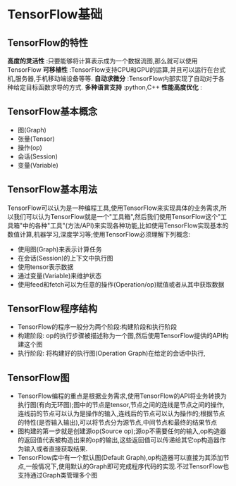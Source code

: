 * TensorFlow基础
** TensorFlow的特性
 *高度的灵活性* :只要能够将计算表示成为一个数据流图,那么就可以使用TensorFlow
 *可移植性* :TensorFlow支持CPU和GPU的运算,并且可以运行在台式机,服务器,手机移动端设备等等.
 *自动求微分* :TensorFlow内部实现了自动对于各种给定目标函数求导的方式.
 *多种语言支持* :python,C++
 *性能高度优化* : 

** TensorFlow基本概念
 - 图(Graph)
 - 张量(Tensor)
 - 操作(op)
 - 会话(Session)
 - 变量(Variable)
 

** TensorFlow基本用法
TensorFlow可以认为是一种编程工具,使用TensorFlow来实现具体的业务需求,所以我们可以认为TensorFlow就是一个"工具箱",然后我们使用TensorFlow这个"工具箱"中的各种"工具"(方法/API)来实现各种功能,比如使用TensorFlow实现基本的数值计算,机器学习,深度学习等;使用TensorFlow必须理解下列概念:
 - 使用图(Graph)来表示计算任务
 - 在会话(Session)的上下文中执行图
 - 使用tensor表示数据
 - 通过变量(Variable)来维护状态
 - 使用feed和fetch可以为任意的操作(Operation/op)赋值或者从其中获取数据

** TensorFlow程序结构
 - TensorFlow的程序一般分为两个阶段:构建阶段和执行阶段
 - 构建阶段: op的执行步骤被描述称为一个图,然后使用TensorFlow提供的API构建这个图
 - 执行阶段: 将构建好的执行图(Operation Graph)在给定的会话中执行,

** TensorFlow图
 - TensorFlow编程的重点是根据业务需求,使用TensorFlow的API将业务转换为执行图(有向无环图);图中的节点是tensor,节点之间的连线是节点之间的操作,连线前的节点可以认为是操作的输入,连线后的节点可以认为操作的;根据节点的特性(是否输入输出),可以将节点分为源节点,中间节点和最终的结果节点
 - 图构建的第一步就是创建源op(Source op);源op不需要任何的输入,op构造器的返回值代表被构造出来的op的输出,这些返回值可以传递给其它op构造器作为输入或者直接获取结果.
 - TensorFlow库中有一个默认图(Default Graph),op构造器可以直接为其添加节点,一般情况下,使用默认的Graph即可完成程序代码的实现.不过TensorFlow也支持通过Graph类管理多个图
